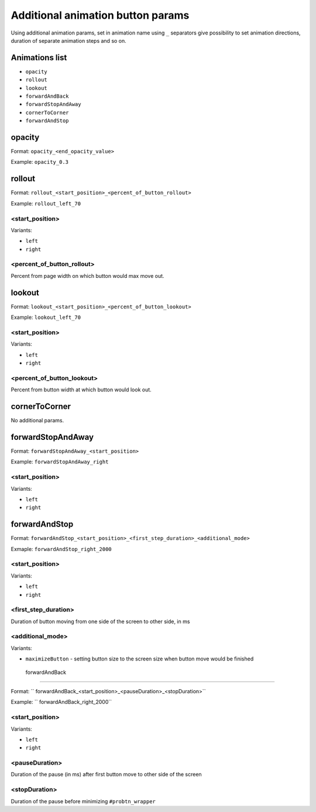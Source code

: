 .. probtn documentation master file, created by
   sphinx-quickstart on Mon Nov  2 12:32:08 2015.
   You can adapt this file completely to your liking, but it should at least
   contain the root `toctree` directive.
 
.. _hpmd:
 
Additional animation button params
==================================

Using additional animation params, set in animation name using ``_`` separators give possibility to set animation directions, duration of separate animation steps and so on.

Animations list
----------------------------------

* ``opacity``
* ``rollout``
* ``lookout``
* ``forwardAndBack``
* ``forwardStopAndAway``
* ``cornerToCorner``
* ``forwardAndStop``

opacity
----------------------------------

Format: ``opacity_<end_opacity_value>``

Example: ``opacity_0.3``

rollout
----------------------------------

Format: ``rollout_<start_position>_<percent_of_button_rollout>``

Example: ``rollout_left_70``

<start_position>
^^^^^^^^^^^^^^^^^^^^^^^^^^^^^^^^^

Variants:

* ``left``
* ``right``

<percent_of_button_rollout>
^^^^^^^^^^^^^^^^^^^^^^^^^^^^^^^^^

Percent from page width on which button would max move out.

lookout
----------------------------------

Format: ``lookout_<start_position>_<percent_of_button_lookout>``

Example: ``lookout_left_70``

<start_position>
^^^^^^^^^^^^^^^^^^^^^^^^^^^^^^^^^

Variants:

* ``left``
* ``right``

<percent_of_button_lookout>
^^^^^^^^^^^^^^^^^^^^^^^^^^^^^^^^^

Percent from button width at which button would look out.

cornerToCorner
----------------------------------

No additional params.

forwardStopAndAway
----------------------------------

Format: ``forwardStopAndAway_<start_position>``

Example: ``forwardStopAndAway_right``

<start_position>
^^^^^^^^^^^^^^^^^^^^^^^^^^^^^^^^^

Variants:

* ``left``
* ``right``

forwardAndStop
----------------------------------

Format: ``forwardAndStop_<start_position>_<first_step_duration>_<additional_mode>``

Exmaple: ``forwardAndStop_right_2000``

<start_position>
^^^^^^^^^^^^^^^^^^^^^^^^^^^^^^^^^

Variants:

* ``left``
* ``right``

<first_step_duration>
^^^^^^^^^^^^^^^^^^^^^^^^^^^^^^^^^
Duration of button moving from one side of the screen to other side, in ms

<additional_mode>
^^^^^^^^^^^^^^^^^^^^^^^^^^^^^^^^^

Variants:

* ``maximizeButton`` - setting button size to the screen size when button move would be finished

 forwardAndBack
----------------------------------

Format: `` forwardAndBack_<start_position>_<pauseDuration>_<stopDuration>``

Example: `` forwardAndBack_right_2000``

<start_position>
^^^^^^^^^^^^^^^^^^^^^^^^^^^^^^^^^

Variants:

* ``left``
* ``right``

<pauseDuration>
^^^^^^^^^^^^^^^^^^^^^^^^^^^^^^^^^
Duration of the pause (in ms) after first button move to other side of the screen

<stopDuration>
^^^^^^^^^^^^^^^^^^^^^^^^^^^^^^^^^
Duration of the pause before minimizing ``#probtn_wrapper``